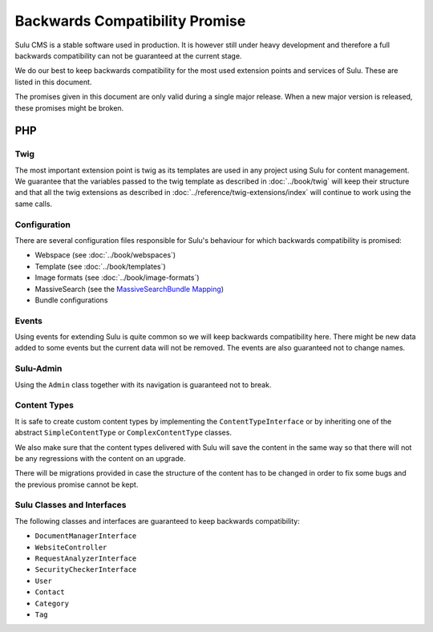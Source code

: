 Backwards Compatibility Promise
===============================

Sulu CMS is a stable software used in production. It is however still under heavy
development and therefore a full backwards compatibility can not be guaranteed
at the current stage.

We do our best to keep backwards compatibility for the most used extension
points and services of Sulu. These are listed in this document.

The promises given in this document are only valid during a single major
release. When a new major version is released, these promises might be broken.

PHP
---

Twig
~~~~

The most important extension point is twig as its templates are used in any
project using Sulu for content management. We guarantee that the variables
passed to the twig template as described in
:doc:`../book/twig` will keep their
structure and that all the twig extensions as described in
:doc:`../reference/twig-extensions/index` will continue to work using the same
calls.

Configuration
~~~~~~~~~~~~~

There are several configuration files responsible for Sulu's behaviour for which
backwards compatibility is promised:

* Webspace (see :doc:`../book/webspaces`)
* Template (see :doc:`../book/templates`)
* Image formats (see :doc:`../book/image-formats`)
* MassiveSearch (see the `MassiveSearchBundle Mapping`_)
* Bundle configurations

Events
~~~~~~

Using events for extending Sulu is quite common so we will keep backwards
compatibility here. There might be new data added to some events but the current
data will not be removed. The events are also guaranteed not to change names.

Sulu-Admin
~~~~~~~~~~

Using the ``Admin`` class together with its navigation is guaranteed not to
break.

Content Types
~~~~~~~~~~~~~

It is safe to create custom content types by implementing the
``ContentTypeInterface`` or by inheriting one of the abstract
``SimpleContentType`` or ``ComplexContentType`` classes.

We also make sure that the content types delivered with Sulu will save the
content in the same way so that there will not be any regressions with the
content on an upgrade.

There will be migrations provided in case the structure of the content has to be
changed in order to fix some bugs and the previous promise cannot be kept.

Sulu Classes and Interfaces
~~~~~~~~~~~~~~~~~~~~~~~~~~~

The following classes and interfaces are guaranteed to keep backwards
compatibility:

* ``DocumentManagerInterface``
* ``WebsiteController``
* ``RequestAnalyzerInterface``
* ``SecurityCheckerInterface``
* ``User``
* ``Contact``
* ``Category``
* ``Tag``

.. _MassiveSearchBundle Mapping: http://massivesearchbundle.readthedocs.org/en/latest/mapping.html
